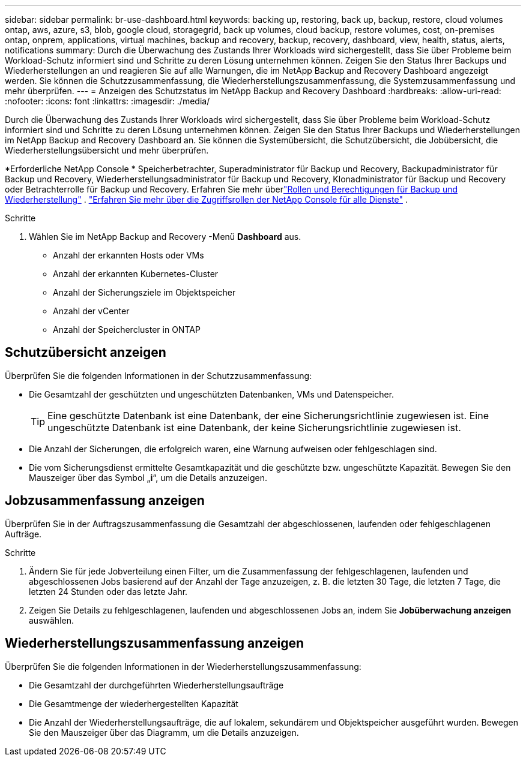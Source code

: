 ---
sidebar: sidebar 
permalink: br-use-dashboard.html 
keywords: backing up, restoring, back up, backup, restore, cloud volumes ontap, aws, azure, s3, blob, google cloud, storagegrid, back up volumes, cloud backup, restore volumes, cost, on-premises ontap, onprem, applications, virtual machines, backup and recovery, backup, recovery, dashboard, view, health, status, alerts, notifications 
summary: Durch die Überwachung des Zustands Ihrer Workloads wird sichergestellt, dass Sie über Probleme beim Workload-Schutz informiert sind und Schritte zu deren Lösung unternehmen können.  Zeigen Sie den Status Ihrer Backups und Wiederherstellungen an und reagieren Sie auf alle Warnungen, die im NetApp Backup and Recovery Dashboard angezeigt werden.  Sie können die Schutzzusammenfassung, die Wiederherstellungszusammenfassung, die Systemzusammenfassung und mehr überprüfen. 
---
= Anzeigen des Schutzstatus im NetApp Backup and Recovery Dashboard
:hardbreaks:
:allow-uri-read: 
:nofooter: 
:icons: font
:linkattrs: 
:imagesdir: ./media/


[role="lead"]
Durch die Überwachung des Zustands Ihrer Workloads wird sichergestellt, dass Sie über Probleme beim Workload-Schutz informiert sind und Schritte zu deren Lösung unternehmen können.  Zeigen Sie den Status Ihrer Backups und Wiederherstellungen im NetApp Backup and Recovery Dashboard an.  Sie können die Systemübersicht, die Schutzübersicht, die Jobübersicht, die Wiederherstellungsübersicht und mehr überprüfen.

*Erforderliche NetApp Console * Speicherbetrachter, Superadministrator für Backup und Recovery, Backupadministrator für Backup und Recovery, Wiederherstellungsadministrator für Backup und Recovery, Klonadministrator für Backup und Recovery oder Betrachterrolle für Backup und Recovery.  Erfahren Sie mehr überlink:reference-roles.html["Rollen und Berechtigungen für Backup und Wiederherstellung"] . https://docs.netapp.com/us-en/console-setup-admin/reference-iam-predefined-roles.html["Erfahren Sie mehr über die Zugriffsrollen der NetApp Console für alle Dienste"^] .

.Schritte
. Wählen Sie im NetApp Backup and Recovery -Menü *Dashboard* aus.
+
** Anzahl der erkannten Hosts oder VMs
** Anzahl der erkannten Kubernetes-Cluster
** Anzahl der Sicherungsziele im Objektspeicher
** Anzahl der vCenter
** Anzahl der Speichercluster in ONTAP






== Schutzübersicht anzeigen

Überprüfen Sie die folgenden Informationen in der Schutzzusammenfassung:

* Die Gesamtzahl der geschützten und ungeschützten Datenbanken, VMs und Datenspeicher.
+

TIP: Eine geschützte Datenbank ist eine Datenbank, der eine Sicherungsrichtlinie zugewiesen ist.  Eine ungeschützte Datenbank ist eine Datenbank, der keine Sicherungsrichtlinie zugewiesen ist.

* Die Anzahl der Sicherungen, die erfolgreich waren, eine Warnung aufweisen oder fehlgeschlagen sind.
* Die vom Sicherungsdienst ermittelte Gesamtkapazität und die geschützte bzw. ungeschützte Kapazität.  Bewegen Sie den Mauszeiger über das Symbol „*i*“, um die Details anzuzeigen.




== Jobzusammenfassung anzeigen

Überprüfen Sie in der Auftragszusammenfassung die Gesamtzahl der abgeschlossenen, laufenden oder fehlgeschlagenen Aufträge.

.Schritte
. Ändern Sie für jede Jobverteilung einen Filter, um die Zusammenfassung der fehlgeschlagenen, laufenden und abgeschlossenen Jobs basierend auf der Anzahl der Tage anzuzeigen, z. B. die letzten 30 Tage, die letzten 7 Tage, die letzten 24 Stunden oder das letzte Jahr.
. Zeigen Sie Details zu fehlgeschlagenen, laufenden und abgeschlossenen Jobs an, indem Sie *Jobüberwachung anzeigen* auswählen.




== Wiederherstellungszusammenfassung anzeigen

Überprüfen Sie die folgenden Informationen in der Wiederherstellungszusammenfassung:

* Die Gesamtzahl der durchgeführten Wiederherstellungsaufträge
* Die Gesamtmenge der wiederhergestellten Kapazität
* Die Anzahl der Wiederherstellungsaufträge, die auf lokalem, sekundärem und Objektspeicher ausgeführt wurden.  Bewegen Sie den Mauszeiger über das Diagramm, um die Details anzuzeigen.

